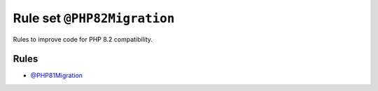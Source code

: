 ============================
Rule set ``@PHP82Migration``
============================

Rules to improve code for PHP 8.2 compatibility.

Rules
-----

- `@PHP81Migration <./PHP81Migration.rst>`_
